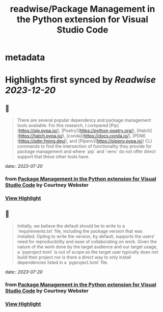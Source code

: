 :PROPERTIES:
:title: readwise/Package Management in the Python extension for Visual Studio Code
:END:


* metadata
:PROPERTIES:
:author: [[Courtney Webster]]
:full-title: "Package Management in the Python extension for Visual Studio Code"
:category: [[articles]]
:url: https://devblogs.microsoft.com/python/python-package-management-proposal/
:image-url: https://readwise-assets.s3.amazonaws.com/media/uploaded_book_covers/profile_552953/pythonfeature.png
:END:

* Highlights first synced by [[Readwise]] [[2023-12-20]]
** 📌
#+BEGIN_QUOTE
There are several popular dependency and package management tools available. For this research, I compared [Pip](https://pip.pypa.io/), [Poetry](https://python-poetry.org/), [Hatch](https://hatch.pypa.io/), [conda](https://docs.conda.io/), [PDM](https://pdm.fming.dev/), and [Pipenv](https://pipenv.pypa.io/) CLI commands to find the intersection of functionality they provide for package management and where `pip` and `venv` do not offer direct support that these other tools have. 
#+END_QUOTE
    date:: [[2023-07-20]]
*** from _Package Management in the Python extension for Visual Studio Code_ by Courtney Webster
*** [[https://read.readwise.io/read/01h5s43xd4a98ymw3nn5hw7r4y][View Highlight]]
** 📌
#+BEGIN_QUOTE
Initially, we believe the default should be to write to a `requirements.txt` file, including the package version that was installed. Opting to write the version, by default, supports the users’ need for reproducibility and ease of collaborating on work. Given the nature of the work done by the target audience and our target usage, a `pyproject.toml` is out of scope as the target user typically does not build their project nor is there a direct way to only install dependencies listed in a `pyproject.toml` file. 
#+END_QUOTE
    date:: [[2023-07-20]]
*** from _Package Management in the Python extension for Visual Studio Code_ by Courtney Webster
*** [[https://read.readwise.io/read/01h5s44j8gasqbwa1xacdvn2c9][View Highlight]]